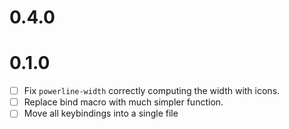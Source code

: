 * 0.4.0

* 0.1.0
 - [ ] Fix =powerline-width= correctly computing the width with icons.
 - [ ] Replace bind macro with much simpler function.
 - [ ] Move all keybindings into a single file 
